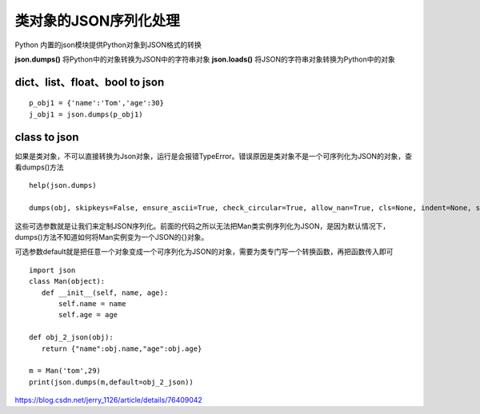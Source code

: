 ==============================
类对象的JSON序列化处理
==============================

Python 内置的json模块提供Python对象到JSON格式的转换


**json.dumps()**    将Python中的对象转换为JSON中的字符串对象
**json.loads()**       将JSON的字符串对象转换为Python中的对象


dict、list、float、bool  to json
=========================================

::

 p_obj1 = {'name':'Tom','age':30}
 j_obj1 = json.dumps(p_obj1)

class to json
====================

如果是类对象，不可以直接转换为Json对象，运行是会报错TypeError。错误原因是类对象不是一个可序列化为JSON的对象，查看dumps()方法

::

 help(json.dumps)

 dumps(obj, skipkeys=False, ensure_ascii=True, check_circular=True, allow_nan=True, cls=None, indent=None, separators=None, encoding='utf-8', default=None, sort_keys=False, **kw)

这些可选参数就是让我们来定制JSON序列化。前面的代码之所以无法把Man类实例序列化为JSON，是因为默认情况下，dumps()方法不知道如何将Man实例变为一个JSON的{}对象。

可选参数default就是把任意一个对象变成一个可序列化为JSON的对象，需要为类专门写一个转换函数，再把函数传入即可


::

 import json
 class Man(object):
    def __init__(self, name, age):
        self.name = name
        self.age = age

 def obj_2_json(obj):
    return {"name":obj.name,"age":obj.age}

 m = Man('tom',29)
 print(json.dumps(m,default=obj_2_json))
    


https://blog.csdn.net/jerry_1126/article/details/76409042